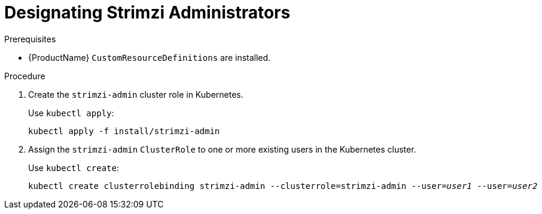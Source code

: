 // Module included in the following assemblies:
//
// assembly-getting-started-strimzi-admin.adoc

[id='proc-adding-users-the-strimzi-admin-role-{context}']
= Designating Strimzi Administrators

.Prerequisites

* {ProductName} `CustomResourceDefinitions` are installed.

.Procedure

. Create the `strimzi-admin` cluster role in Kubernetes.
+
Use `kubectl apply`:
[source,shell,subs=+quotes]
kubectl apply -f install/strimzi-admin

. Assign the `strimzi-admin` `ClusterRole` to one or more existing users in the Kubernetes cluster.
+
Use `kubectl create`:
[source,shell,subs=+quotes]
kubectl create clusterrolebinding strimzi-admin --clusterrole=strimzi-admin --user=_user1_ --user=_user2_
